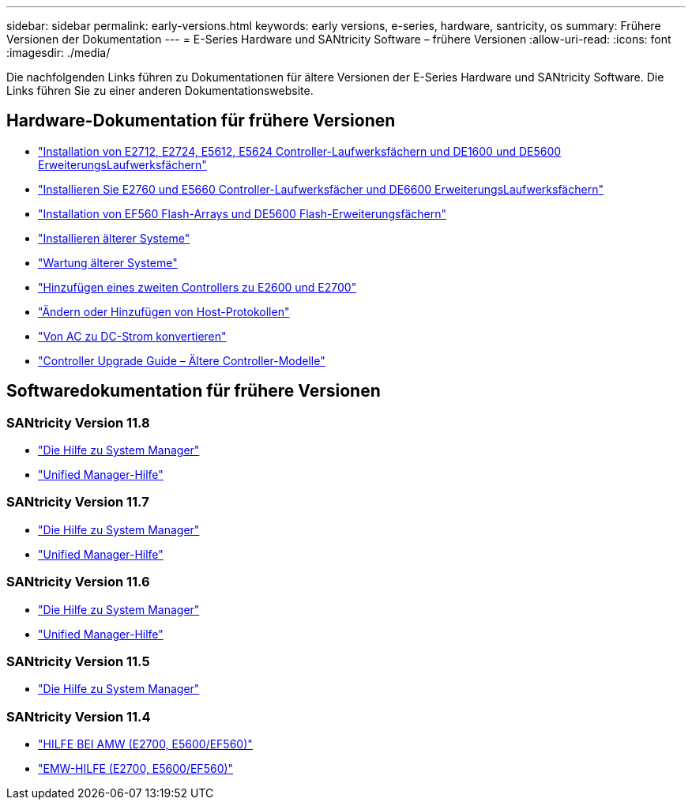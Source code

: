---
sidebar: sidebar 
permalink: early-versions.html 
keywords: early versions, e-series, hardware, santricity, os 
summary: Frühere Versionen der Dokumentation 
---
= E-Series Hardware und SANtricity Software – frühere Versionen
:allow-uri-read: 
:icons: font
:imagesdir: ./media/


[role="lead"]
Die nachfolgenden Links führen zu Dokumentationen für ältere Versionen der E-Series Hardware und SANtricity Software. Die Links führen Sie zu einer anderen Dokumentationswebsite.



== Hardware-Dokumentation für frühere Versionen

* https://library.netapp.com/ecm/ecm_download_file/ECMLP2484026["Installation von E2712, E2724, E5612, E5624 Controller-Laufwerksfächern und DE1600 und DE5600 ErweiterungsLaufwerksfächern"^]
* https://library.netapp.com/ecm/ecm_download_file/ECMLP2484072["Installieren Sie E2760 und E5660 Controller-Laufwerksfächer und DE6600 ErweiterungsLaufwerksfächern"^]
* https://library.netapp.com/ecm/ecm_download_file/ECMLP2484108["Installation von EF560 Flash-Arrays und DE5600 Flash-Erweiterungsfächern"^]
* https://mysupport.netapp.com/info/web/ECMP11392380.html["Installieren älterer Systeme"^]
* https://mysupport.netapp.com/info/web/ECMP11751516.html["Wartung älterer Systeme"^]
* https://mysupport.netapp.com/ecm/ecm_download_file/ECMP1394872["Hinzufügen eines zweiten Controllers zu E2600 und E2700"^]
* https://library.netapp.com/ecm/ecm_download_file/ECMLP2353447["Ändern oder Hinzufügen von Host-Protokollen"^]
* https://mysupport.netapp.com/ecm/ecm_download_file/ECMP1656638["Von AC zu DC-Strom konvertieren"^]
* https://library.netapp.com/ecm/ecm_download_file/ECMLP2589397["Controller Upgrade Guide – Ältere Controller-Modelle"^]




== Softwaredokumentation für frühere Versionen



=== SANtricity Version 11.8

* https://docs.netapp.com/us-en/e-series-santricity-118/index.html["Die Hilfe zu System Manager"^]
* https://docs.netapp.com/us-en/e-series-santricity-118/index.html["Unified Manager-Hilfe"^]




=== SANtricity Version 11.7

* https://docs.netapp.com/us-en/e-series-santricity-117/index.html["Die Hilfe zu System Manager"^]
* https://docs.netapp.com/us-en/e-series-santricity-117/index.html["Unified Manager-Hilfe"^]




=== SANtricity Version 11.6

* https://docs.netapp.com/us-en/e-series-santricity-116/index.html["Die Hilfe zu System Manager"^]
* https://docs.netapp.com/us-en/e-series-santricity-116/index.html["Unified Manager-Hilfe"^]




=== SANtricity Version 11.5

* https://docs.netapp.com/us-en/e-series-santricity-115/index.html["Die Hilfe zu System Manager"^]




=== SANtricity Version 11.4

* https://mysupport.netapp.com/ecm/ecm_get_file/ECMLP2862590["HILFE BEI AMW (E2700, E5600/EF560)"^]
* https://mysupport.netapp.com/ecm/ecm_get_file/ECMLP2862588["EMW-HILFE (E2700, E5600/EF560)"^]

